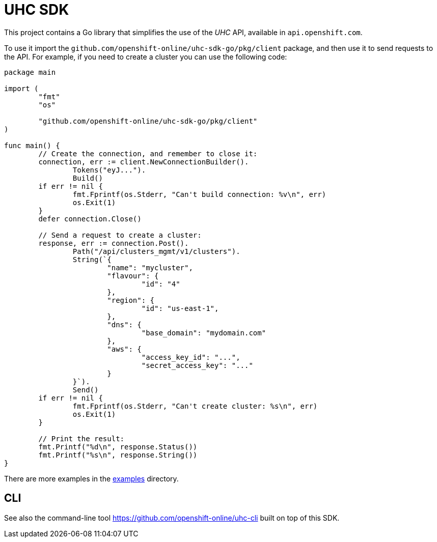 = UHC SDK

ifdef::env-github[]
image:https://godoc.org/github.com/openshift-online/uhc-sdk-go?status.svg[GoDoc,
link=https://godoc.org/github.com/openshift-online/uhc-sdk-go/pkg/client]
image:https://img.shields.io/badge/License-Apache%202.0-blue.svg[License,
link=https://opensource.org/licenses/Apache-2.0]
endif::[]

This project contains a Go library that simplifies the use of the _UHC_
API, available in `api.openshift.com`.

To use it import the `github.com/openshift-online/uhc-sdk-go/pkg/client` package,
and then use it to send requests to the API. For example, if you need to create
a cluster you can use the following code:

[source,go]
----
package main

import (
        "fmt"
        "os"

        "github.com/openshift-online/uhc-sdk-go/pkg/client"
)

func main() {
        // Create the connection, and remember to close it:
        connection, err := client.NewConnectionBuilder().
                Tokens("eyJ...").
                Build()
        if err != nil {
                fmt.Fprintf(os.Stderr, "Can't build connection: %v\n", err)
                os.Exit(1)
        }
        defer connection.Close()

        // Send a request to create a cluster:
        response, err := connection.Post().
                Path("/api/clusters_mgmt/v1/clusters").
                String(`{
                        "name": "mycluster",
                        "flavour": {
                                "id": "4"
                        },
                        "region": {
                                "id": "us-east-1",
                        },
                        "dns": {
                                "base_domain": "mydomain.com"
                        },
                        "aws": {
                                "access_key_id": "...",
                                "secret_access_key": "..."
                        }
                }`).
                Send()
        if err != nil {
                fmt.Fprintf(os.Stderr, "Can't create cluster: %s\n", err)
                os.Exit(1)
        }

        // Print the result:
        fmt.Printf("%d\n", response.Status())
        fmt.Printf("%s\n", response.String())
}
----

There are more examples in the link:examples[examples] directory.

== CLI

See also the command-line tool https://github.com/openshift-online/uhc-cli built on top of this SDK.
